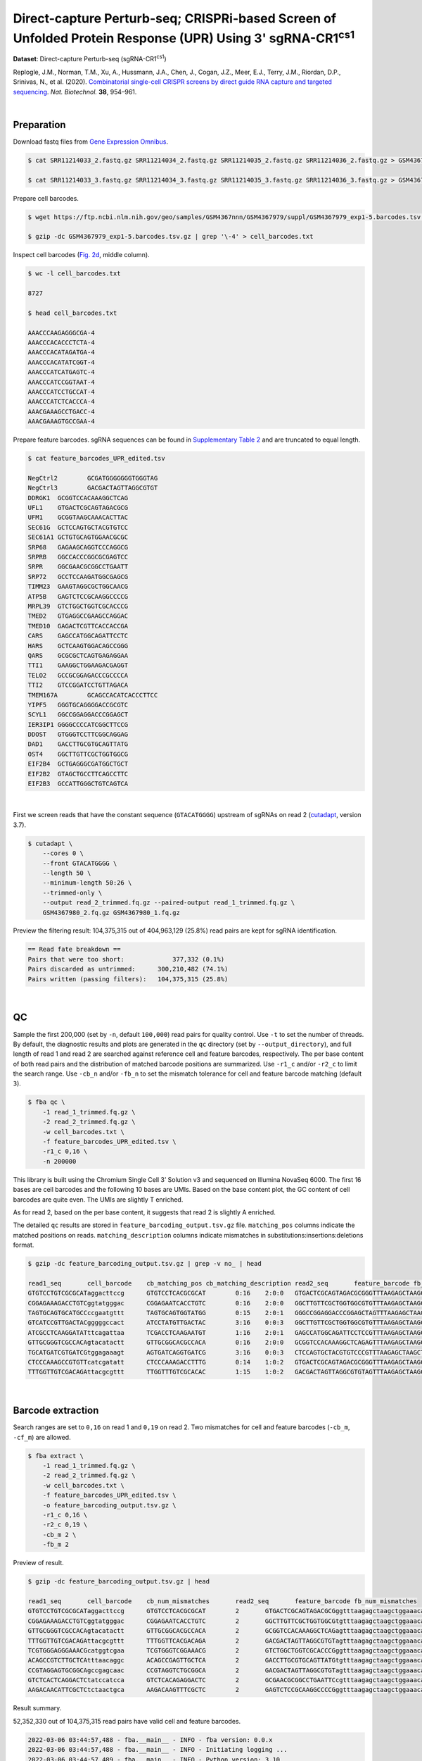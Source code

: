 .. _tutorial_crispr_screening_prjna609688:

#############################################################################################################
 Direct-capture Perturb-seq; CRISPRi-based Screen of Unfolded Protein Response (UPR) Using 3' |sgRNA-CR1cs1|
#############################################################################################################

.. |sgRNA-CR1cs1| replace::

   sgRNA-CR1\ :sup:`cs1`\

**Dataset**: Direct-capture Perturb-seq (|sgRNA-CR1cs1|)

Replogle, J.M., Norman, T.M., Xu, A., Hussmann, J.A., Chen, J., Cogan,
J.Z., Meer, E.J., Terry, J.M., Riordan, D.P., Srinivas, N., et al.
(2020). `Combinatorial single-cell CRISPR screens by direct guide RNA
capture and targeted sequencing`_. *Nat. Biotechnol.* **38**, 954–961.

.. _combinatorial single-cell crispr screens by direct guide rna capture and targeted sequencing: https://doi.org/10.1038/s41587-020-0470-y

|

*************
 Preparation
*************

Download fastq files from `Gene Expression Omnibus`_.

.. _gene expression omnibus: https://www.ncbi.nlm.nih.gov/geo/query/acc.cgi?acc=GSM4367980

.. code:: console

   $ cat SRR11214033_2.fastq.gz SRR11214034_2.fastq.gz SRR11214035_2.fastq.gz SRR11214036_2.fastq.gz > GSM4367980_1.fq.gz

   $ cat SRR11214033_3.fastq.gz SRR11214034_3.fastq.gz SRR11214035_3.fastq.gz SRR11214036_3.fastq.gz > GSM4367980_2.fq.gz

Prepare cell barcodes.

.. code:: console

   $ wget https://ftp.ncbi.nlm.nih.gov/geo/samples/GSM4367nnn/GSM4367979/suppl/GSM4367979_exp1-5.barcodes.tsv.gz

   $ gzip -dc GSM4367979_exp1-5.barcodes.tsv.gz | grep '\-4' > cell_barcodes.txt

Inspect cell barcodes (`Fig. 2d`_, middle column).

.. _fig. 2d: https://www.nature.com/articles/s41587-020-0470-y/figures/1

.. code:: console

   $ wc -l cell_barcodes.txt

   8727

   $ head cell_barcodes.txt

   AAACCCAAGAGGGCGA-4
   AAACCCACACCCTCTA-4
   AAACCCACATAGATGA-4
   AAACCCACATATCGGT-4
   AAACCCATCATGAGTC-4
   AAACCCATCCGGTAAT-4
   AAACCCATCCTGCCAT-4
   AAACCCATCTCACCCA-4
   AAACGAAAGCCTGACC-4
   AAACGAAAGTGCCGAA-4

Prepare feature barcodes. sgRNA sequences can be found in `Supplementary
Table 2`_ and are truncated to equal length.

.. _supplementary table 2: https://www.nature.com/articles/s41587-020-0470-y#Sec18

.. code:: console

   $ cat feature_barcodes_UPR_edited.tsv

   NegCtrl2        GCGATGGGGGGGTGGGTAG
   NegCtrl3        GACGACTAGTTAGGCGTGT
   DDRGK1  GCGGTCCACAAAGGCTCAG
   UFL1    GTGACTCGCAGTAGACGCG
   UFM1    GCGGTAAGCAAACACTTAC
   SEC61G  GCTCCAGTGCTACGTGTCC
   SEC61A1 GCTGTGCAGTGGAACGCGC
   SRP68   GAGAAGCAGGTCCCAGGCG
   SRPRB   GGCCACCCGGCGCGAGTCC
   SRPR    GGCGAACGCGGCCTGAATT
   SRP72   GCCTCCAAGATGGCGAGCG
   TIMM23  GAAGTAGGCGCTGGCAACG
   ATP5B   GAGTCTCCGCAAGGCCCCG
   MRPL39  GTCTGGCTGGTCGCACCCG
   TMED2   GTGAGGCCGAAGCCAGGAC
   TMED10  GAGACTCGTTCACCACCGA
   CARS    GAGCCATGGCAGATTCCTC
   HARS    GCTCAAGTGGACAGCCGGG
   QARS    GCGCGCTCAGTGAGAGGAA
   TTI1    GAAGGCTGGAAGACGAGGT
   TELO2   GCCGCGGAGACCCGCCCCA
   TTI2    GTCCGGATCCTGTTAGACA
   TMEM167A        GCAGCCACATCACCCTTCC
   YIPF5   GGGTGCAGGGGACCGCGTC
   SCYL1   GGCCGGAGGACCCGGAGCT
   IER3IP1 GGGGCCCCATCGGCTTCCG
   DDOST   GTGGGTCCTTCGGCAGGAG
   DAD1    GACCTTGCGTGCAGTTATG
   OST4    GGCTTGTTCGCTGGTGGCG
   EIF2B4  GCTGAGGGCGATGGCTGCT
   EIF2B2  GTAGCTGCCTTCAGCCTTC
   EIF2B3  GCCATTGGGCTGTCAGTCA

|

First we screen reads that have the constant sequence (``GTACATGGGG``)
upstream of sgRNAs on read 2 (cutadapt_\, version 3.7).

.. _cutadapt: https://github.com/marcelm/cutadapt

.. code:: console

   $ cutadapt \
       --cores 0 \
       --front GTACATGGGG \
       --length 50 \
       --minimum-length 50:26 \
       --trimmed-only \
       --output read_2_trimmed.fq.gz --paired-output read_1_trimmed.fq.gz \
       GSM4367980_2.fq.gz GSM4367980_1.fq.gz

Preview the filtering result: 104,375,315 out of 404,963,129 (25.8%)
read pairs are kept for sgRNA identification.

.. code:: console

   == Read fate breakdown ==
   Pairs that were too short:             377,332 (0.1%)
   Pairs discarded as untrimmed:      300,210,482 (74.1%)
   Pairs written (passing filters):   104,375,315 (25.8%)

|

****
 QC
****

Sample the first 200,000 (set by ``-n``, default ``100,000``) read pairs
for quality control. Use ``-t`` to set the number of threads. By
default, the diagnostic results and plots are generated in the ``qc``
directory (set by ``--output_directory``), and full length of read 1 and
read 2 are searched against reference cell and feature barcodes,
respectively. The per base content of both read pairs and the
distribution of matched barcode positions are summarized. Use ``-r1_c``
and/or ``-r2_c`` to limit the search range. Use ``-cb_n`` and/or
``-fb_n`` to set the mismatch tolerance for cell and feature barcode
matching (default ``3``).

.. code:: console

   $ fba qc \
       -1 read_1_trimmed.fq.gz \
       -2 read_2_trimmed.fq.gz \
       -w cell_barcodes.txt \
       -f feature_barcodes_UPR_edited.tsv \
       -r1_c 0,16 \
       -n 200000

This library is built using the Chromium Single Cell 3’ Solution v3 and
sequenced on Illumina NovaSeq 6000. The first 16 bases are cell barcodes
and the following 10 bases are UMIs. Based on the base content plot, the
GC content of cell barcodes are quite even. The UMIs are slightly T
enriched.

.. image:: Pyplot_read1_per_base_seq_content.webp
   :width: 350px
   :align: center

.. image:: Pyplot_read1_barcodes_starting_ending.webp
   :width: 350px
   :align: center

As for read 2, based on the per base content, it suggests that read 2 is
slightly A enriched.

.. image:: Pyplot_read2_per_base_seq_content.webp
   :width: 425px
   :align: center

.. image:: Pyplot_read2_barcodes_starting_ending.webp
   :width: 425px
   :align: center

The detailed ``qc`` results are stored in
``feature_barcoding_output.tsv.gz`` file. ``matching_pos`` columns
indicate the matched positions on reads. ``matching_description``
columns indicate mismatches in substitutions:insertions:deletions
format.

.. code:: console

   $ gzip -dc feature_barcoding_output.tsv.gz | grep -v no_ | head

   read1_seq       cell_barcode    cb_matching_pos cb_matching_description read2_seq       feature_barcode fb_matching_pos fb_matching_description
   GTGTCCTGTCGCGCATaggacttccg      GTGTCCTCACGCGCAT        0:16    2:0:0   GTGACTCGCAGTAGACGCGGGTTTAAGAGCTAAGCTGGAAACAGCATAGC      UFL1_GTGACTCGCAGTAGACGCG        0:19    0:0:0
   CGGAGAAAGACCTGTCggtatgggac      CGGAGAATCACCTGTC        0:16    2:0:0   GGCTTGTTCGCTGGTGGCGTGTTTAAGAGCTAAGCTGGAAACAGCATAGC      OST4_GGCTTGTTCGCTGGTGGCG        0:19    0:0:0
   TAGTGCAGTGCATGCCccgaatgttt      TAGTGCAGTGGTATGG        0:15    2:0:1   GGGCCGGAGGACCCGGAGCTAGTTTAAGAGCTAAGCTGGAAACAGCATAG      SCYL1_GGCCGGAGGACCCGGAGCT       1:20    0:0:0
   GTCATCCGTTGACTACgggggccact      ATCCTATGTTGACTAC        3:16    0:0:3   GGCTTGTTCGCTGGTGGCGTGTTTAAGAGCTAAGCTGGAAACAGCATAGC      OST4_GGCTTGTTCGCTGGTGGCG        0:19    0:0:0
   ATCGCCTCAAGGATATttcagattaa      TCGACCTCAAGAATGT        1:16    2:0:1   GAGCCATGGCAGATTCCTCCGTTTAAGAGCTAAGCTGGAAACAGCATAGC      CARS_GAGCCATGGCAGATTCCTC        0:19    0:0:0
   GTTGCGGGTCGCCACAgtacatactt      GTTGCGGCACGCCACA        0:16    2:0:0   GCGGTCCACAAAGGCTCAGAGTTTAAGAGCTAAGCTGGAAACAGCATAGC      DDRGK1_GCGGTCCACAAAGGCTCAG      0:19    0:0:0
   TGCATGATCGTGATCGtggagaaagt      AGTGATCAGGTGATCG        3:16    0:0:3   CTCCAGTGCTACGTGTCCCGTTTAAGAGCTAAGCTGGAAACAGCATAGCA      SEC61G_GCTCCAGTGCTACGTGTCC      0:18    0:0:1
   CTCCCAAAGCCGTGTTcatcgatatt      CTCCCAAAGACCTTTG        0:14    1:0:2   GTGACTCGCAGTAGACGCGGGTTTAAGAGCTAAGCTGGAAACAGCATAGC      UFL1_GTGACTCGCAGTAGACGCG        0:19    0:0:0
   TTTGGTTGTCGACAGAttacgcgttt      TTGGTTTGTCGCACAC        1:15    1:0:2   GACGACTAGTTAGGCGTGTAGTTTAAGAGCTAAGCTGGAAACAGCATAGC      NegCtrl3_GACGACTAGTTAGGCGTGT    0:19    0:0:0

|

********************
 Barcode extraction
********************

Search ranges are set to ``0,16`` on read 1 and ``0,19`` on read 2. Two
mismatches for cell and feature barcodes (``-cb_m``, ``-cf_m``) are
allowed.

.. code:: console

   $ fba extract \
       -1 read_1_trimmed.fq.gz \
       -2 read_2_trimmed.fq.gz \
       -w cell_barcodes.txt \
       -f feature_barcodes_UPR_edited.tsv \
       -o feature_barcoding_output.tsv.gz \
       -r1_c 0,16 \
       -r2_c 0,19 \
       -cb_m 2 \
       -fb_m 2

Preview of result.

.. code:: console

   $ gzip -dc feature_barcoding_output.tsv.gz | head

   read1_seq       cell_barcode    cb_num_mismatches       read2_seq       feature_barcode fb_num_mismatches
   GTGTCCTGTCGCGCATaggacttccg      GTGTCCTCACGCGCAT        2       GTGACTCGCAGTAGACGCGggtttaagagctaagctggaaacagcatagc    UFL1_GTGACTCGCAGTAGACGCG        0
   CGGAGAAAGACCTGTCggtatgggac      CGGAGAATCACCTGTC        2       GGCTTGTTCGCTGGTGGCGtgtttaagagctaagctggaaacagcatagc    OST4_GGCTTGTTCGCTGGTGGCG        0
   GTTGCGGGTCGCCACAgtacatactt      GTTGCGGCACGCCACA        2       GCGGTCCACAAAGGCTCAGagtttaagagctaagctggaaacagcatagc    DDRGK1_GCGGTCCACAAAGGCTCAG      0
   TTTGGTTGTCGACAGAttacgcgttt      TTTGGTTCACGACAGA        2       GACGACTAGTTAGGCGTGTagtttaagagctaagctggaaacagcatagc    NegCtrl3_GACGACTAGTTAGGCGTGT    0
   TCGTGGGAGGGAAACGcatggtcgaa      TCGTGGGTCGGAAACG        2       GTCTGGCTGGTCGCACCCGggtttaagagctaagctggaaacagcatagc    MRPL39_GTCTGGCTGGTCGCACCCG      0
   ACAGCCGTCTTGCTCAtttaacaggc      ACAGCCGAGTTGCTCA        2       GACCTTGCGTGCAGTTATGtgtttaagagctaagctggaaacagcatagc    DAD1_GACCTTGCGTGCAGTTATG        0
   CCGTAGGAGTGCGGCAgccgagcaac      CCGTAGGTCTGCGGCA        2       GACGACTAGTTAGGCGTGTagtttaagagctaagctggaaacagcatagc    NegCtrl3_GACGACTAGTTAGGCGTGT    0
   GTCTCACTCAGGACTCtatccatcca      GTCTCACAGAGGACTC        2       GCGAACGCGGCCTGAATTCcgtttaagagctaagctggaaacagcatagc    SRPR_GGCGAACGCGGCCTGAATT        2
   AAGACAACATTCGCTCtctaactgca      AAGACAAGTTTCGCTC        2       GAGTCTCCGCAAGGCCCCGggtttaagagctaagctggaaacagcatagc    ATP5B_GAGTCTCCGCAAGGCCCCG       0

Result summary.

52,352,330 out of 104,375,315 read pairs have valid cell and feature
barcodes.

.. code:: console

   2022-03-06 03:44:57,488 - fba.__main__ - INFO - fba version: 0.0.x
   2022-03-06 03:44:57,488 - fba.__main__ - INFO - Initiating logging ...
   2022-03-06 03:44:57,489 - fba.__main__ - INFO - Python version: 3.10
   2022-03-06 03:44:57,489 - fba.__main__ - INFO - Using extract subcommand ...
   2022-03-06 03:44:57,504 - fba.levenshtein - INFO - Number of reference cell barcodes: 8,727
   2022-03-06 03:44:57,504 - fba.levenshtein - INFO - Number of reference feature barcodes: 32
   2022-03-06 03:44:57,504 - fba.levenshtein - INFO - Read 1 coordinates to search: [0, 16)
   2022-03-06 03:44:57,504 - fba.levenshtein - INFO - Read 2 coordinates to search: [0, 19)
   2022-03-06 03:44:57,504 - fba.levenshtein - INFO - Cell barcode maximum number of mismatches: 2
   2022-03-06 03:44:57,504 - fba.levenshtein - INFO - Feature barcode maximum number of mismatches: 2
   2022-03-06 03:44:57,504 - fba.levenshtein - INFO - Read 1 maximum number of N allowed: 3
   2022-03-06 03:44:57,504 - fba.levenshtein - INFO - Read 2 maximum number of N allowed: 3
   2022-03-06 03:44:58,965 - fba.levenshtein - INFO - Matching ...
   2022-03-06 04:02:50,201 - fba.levenshtein - INFO - Read pairs processed: 10,000,000
   2022-03-06 04:21:17,938 - fba.levenshtein - INFO - Read pairs processed: 20,000,000
   2022-03-06 04:40:47,371 - fba.levenshtein - INFO - Read pairs processed: 30,000,000
   2022-03-06 05:00:15,184 - fba.levenshtein - INFO - Read pairs processed: 40,000,000
   2022-03-06 05:19:43,813 - fba.levenshtein - INFO - Read pairs processed: 50,000,000
   2022-03-06 05:39:14,583 - fba.levenshtein - INFO - Read pairs processed: 60,000,000
   2022-03-06 05:58:41,750 - fba.levenshtein - INFO - Read pairs processed: 70,000,000
   2022-03-06 06:18:09,714 - fba.levenshtein - INFO - Read pairs processed: 80,000,000
   2022-03-06 06:37:33,602 - fba.levenshtein - INFO - Read pairs processed: 90,000,000
   2022-03-06 06:56:58,484 - fba.levenshtein - INFO - Read pairs processed: 100,000,000
   2022-03-06 07:05:24,748 - fba.levenshtein - INFO - Number of read pairs processed: 104,375,315
   2022-03-06 07:05:24,771 - fba.levenshtein - INFO - Number of read pairs w/ valid barcodes: 52,352,330
   2022-03-06 07:05:24,834 - fba.__main__ - INFO - Done.

|

*******************
 Matrix generation
*******************

Only fragments with correct (passed the criteria) cell and feature
barcodes are included. UMI removal is powered by UMI-tools (`Smith, T.,
et al. 2017. Genome Res. 27, 491–499.`_). Use ``-us`` to set the UMI
starting position on read 1 (default ``16``). Use ``-ul`` to set the UMI
length (default ``12``). Fragments with UMI length less than this value
are discarded. UMI deduplication method is set by ``-ud`` (default
``directional``). Use ``-um`` to set UMI deduplication mismatch
threshold (default ``1``).

.. _smith, t., et al. 2017. genome res. 27, 491–499.: http://www.genome.org/cgi/doi/10.1101/gr.209601.116

The generated feature count matrix can be easily imported into
well-established single cell analysis packages: Seruat_ and Scanpy_.

.. _scanpy: https://scanpy.readthedocs.io/en/stable/

.. _seruat: https://satijalab.org/seurat/

.. code:: console

   $ fba count \
       -i feature_barcoding_output.tsv.gz \
       -o matrix_featurecount.csv.gz \
       -us 16 \
       -ul 10

Result summary.

10.7% (5,581,448 out of 52,352,330) of read pairs with valid cell and
feature barcodes are unique fragments. 1.4% (5,581,448 out of
404,963,129) of total sequenced read pairs contribute to the final
matrix. The meidan number of UMIs of sgRNA per cell is 413.0.

.. code:: console

   2022-03-06 07:05:24,972 - fba.__main__ - INFO - fba version: 0.0.x
   2022-03-06 07:05:24,973 - fba.__main__ - INFO - Initiating logging ...
   2022-03-06 07:05:24,973 - fba.__main__ - INFO - Python version: 3.10
   2022-03-06 07:05:24,973 - fba.__main__ - INFO - Using count subcommand ...
   2022-03-06 07:05:26,523 - fba.count - INFO - UMI-tools version: 1.1.2
   2022-03-06 07:05:26,525 - fba.count - INFO - UMI starting position on read 1: 16
   2022-03-06 07:05:26,526 - fba.count - INFO - UMI length: 10
   2022-03-06 07:05:26,526 - fba.count - INFO - UMI-tools deduplication threshold: 1
   2022-03-06 07:05:26,526 - fba.count - INFO - UMI-tools deduplication method: directional
   2022-03-06 07:05:26,526 - fba.count - INFO - Header line: read1_seq cell_barcode cb_num_mismatches read2_seq feature_barcode fb_num_mismatches
   2022-03-06 07:06:52,385 - fba.count - INFO - Number of lines processed: 52,352,330
   2022-03-06 07:06:52,394 - fba.count - INFO - Number of cell barcodes detected: 8,670
   2022-03-06 07:06:52,394 - fba.count - INFO - Number of features detected: 32
   2022-03-06 07:11:58,774 - fba.count - INFO - Total UMIs after deduplication: 5,581,448
   2022-03-06 07:11:58,776 - fba.count - INFO - Median number of UMIs per cell: 413.0
   2022-03-06 07:11:59,297 - fba.__main__ - INFO - Done.

|

****************
 Demultiplexing
****************

Poisson-Gaussian mixture model
==============================

The implementation of demultiplexing method ``3`` (set by ``-dm``) is
inspired by `Replogle, M., et al. (2021)`_. Use ``-p`` to set the
probability threshold for demulitplexing (default ``0.5``). Use ``-nc``
to set the number of positive cells for a feature to be included for
demultiplexing (default ``200``).

.. _replogle, m., et al. (2021): https://www.biorxiv.org/content/10.1101/2021.12.16.473013

.. code:: console

   $ fba demultiplex \
       -i matrix_featurecount.csv.gz \
       -dm 3 \
       -v \
       -nc 0

.. code:: console

   2022-03-06 14:07:02,328 - fba.__main__ - INFO - fba version: 0.0.x
   2022-03-06 14:07:02,328 - fba.__main__ - INFO - Initiating logging ...
   2022-03-06 14:07:02,328 - fba.__main__ - INFO - Python version: 3.9
   2022-03-06 14:07:02,328 - fba.__main__ - INFO - Using demultiplex subcommand ...
   2022-03-06 14:07:04,814 - fba.__main__ - INFO - Skipping arguments: "-q/--quantile", "-cm/--clustering_method"
   2022-03-06 14:07:04,814 - fba.demultiplex - INFO - Output directory: demultiplexed
   2022-03-06 14:07:04,814 - fba.demultiplex - INFO - Demultiplexing method: 3
   2022-03-06 14:07:04,814 - fba.demultiplex - INFO - UMI normalization method: clr
   2022-03-06 14:07:04,814 - fba.demultiplex - INFO - Visualization: On
   2022-03-06 14:07:04,814 - fba.demultiplex - INFO - Visualization method: tsne
   2022-03-06 14:07:04,814 - fba.demultiplex - INFO - Loading feature count matrix: matrix_featurecount.csv.gz ...
   2022-03-06 14:07:04,902 - fba.demultiplex - INFO - Number of cells: 8,670
   2022-03-06 14:07:04,902 - fba.demultiplex - INFO - Number of positive cells for a feature to be included: 0
   2022-03-06 14:07:04,916 - fba.demultiplex - INFO - Number of features: 32 / 32 (after filtering / original in the matrix)
   2022-03-06 14:07:04,935 - fba.demultiplex - INFO - Features: ATP5B CARS DAD1 DDOST DDRGK1 EIF2B2 EIF2B3 EIF2B4 HARS IER3IP1 MRPL39 NegCtrl2 NegCtrl3 OST4 QARS SCYL1 SEC61A1 SEC61G SRP68 SRP72 SRPRB SRPR TELO2 TIMM23 TMED10 TMED2 TMEM167A TTI1 TTI2 UFL1 UFM1 YIPF5
   2022-03-06 14:07:04,935 - fba.demultiplex - INFO - Total UMIs: 5,581,448 / 5,581,448
   2022-03-06 14:07:04,943 - fba.demultiplex - INFO - Median number of UMIs per cell: 413.0 / 413.0
   2022-03-06 14:07:04,957 - fba.demultiplex - INFO - Demultiplexing ...
   2022-03-06 14:07:47,811 - fba.demultiplex - INFO - Generating heatmap ...
   2022-03-06 14:07:57,340 - fba.demultiplex - INFO - Embedding ...
   2022-03-06 14:08:12,180 - fba.__main__ - INFO - Done.

Heatmap of the relative abundance of features (sgRNAs) across all cells.
Each column represents a single cell.

.. image:: Pyplot_heatmap_cells_demultiplexed_pgm.png
   :alt: Heatmap
   :width: 700px
   :align: center

Preview the demultiplexing result (`Fig. 2d`_, middle column): the
numbers of singlets, multiplets and negatives are 6,618 (76.3%), 1,171
(13.5%), and 881 (10.1%), respectively.

.. code:: python

   In [1]: import pandas as pd

   In [2]: m = pd.read_csv("demultiplexed/matrix_cell_identity.csv.gz", index_col=0)

   In [3]: m.loc[:, m.sum(axis=0) == 1].sum(axis=1)
   Out[3]:
   ATP5B       130
   CARS        115
   DAD1        163
   DDOST       186
   DDRGK1      200
   EIF2B2      104
   EIF2B3      129
   EIF2B4      160
   HARS        136
   IER3IP1     162
   MRPL39      153
   NegCtrl2    777
   NegCtrl3    898
   OST4        167
   QARS        113
   SCYL1       108
   SEC61A1     183
   SEC61G      256
   SRP68       212
   SRP72       191
   SRPRB       184
   SRPR        175
   TELO2       152
   TIMM23      211
   TMED10      156
   TMED2       152
   TMEM167A    127
   TTI1        132
   TTI2        183
   UFL1        204
   UFM1        223
   YIPF5       176
   dtype: int64

   In [4]: sum(m.sum(axis=0) == 1)
   Out[4]: 6618

   In [5]: sum(m.sum(axis=0) > 1)
   Out[5]: 1171

   In [6]: sum(m.sum(axis=0) == 0)
   Out[6]: 881

   In [7]: m.shape
   Out[7]: (32, 8670)

t-SNE embedding of cells based on the abundance of features (sgRNAs, no
transcriptome information used). Colors indicate the sgRNA status for
each cell, as called by FBA.

.. image:: Pyplot_embedding_cells_demultiplexed_pgm.webp
   :alt: t-SNE embedding
   :width: 500px
   :align: center

|
